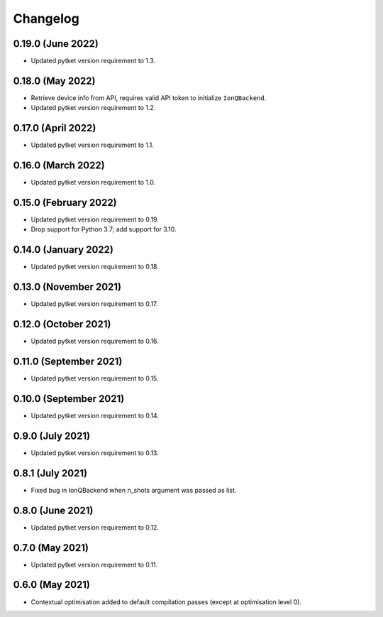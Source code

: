 Changelog
~~~~~~~~~

0.19.0 (June 2022)
------------------

* Updated pytket version requirement to 1.3.

0.18.0 (May 2022)
-----------------

* Retrieve device info from API, requires valid API token to initialize ``IonQBackend``.
* Updated pytket version requirement to 1.2.

0.17.0 (April 2022)
-------------------

* Updated pytket version requirement to 1.1.

0.16.0 (March 2022)
-------------------

* Updated pytket version requirement to 1.0.

0.15.0 (February 2022)
----------------------

* Updated pytket version requirement to 0.19.
* Drop support for Python 3.7; add support for 3.10.

0.14.0 (January 2022)
---------------------

* Updated pytket version requirement to 0.18.

0.13.0 (November 2021)
----------------------

* Updated pytket version requirement to 0.17.

0.12.0 (October 2021)
---------------------

* Updated pytket version requirement to 0.16.

0.11.0 (September 2021)
-----------------------

* Updated pytket version requirement to 0.15.

0.10.0 (September 2021)
-----------------------

* Updated pytket version requirement to 0.14.

0.9.0 (July 2021)
-----------------

* Updated pytket version requirement to 0.13.

0.8.1 (July 2021)
-----------------

* Fixed bug in IonQBackend when n_shots argument was passed as list.

0.8.0 (June 2021)
-----------------

* Updated pytket version requirement to 0.12.

0.7.0 (May 2021)
----------------

* Updated pytket version requirement to 0.11.

0.6.0 (May 2021)
----------------

* Contextual optimisation added to default compilation passes (except at optimisation level 0).
